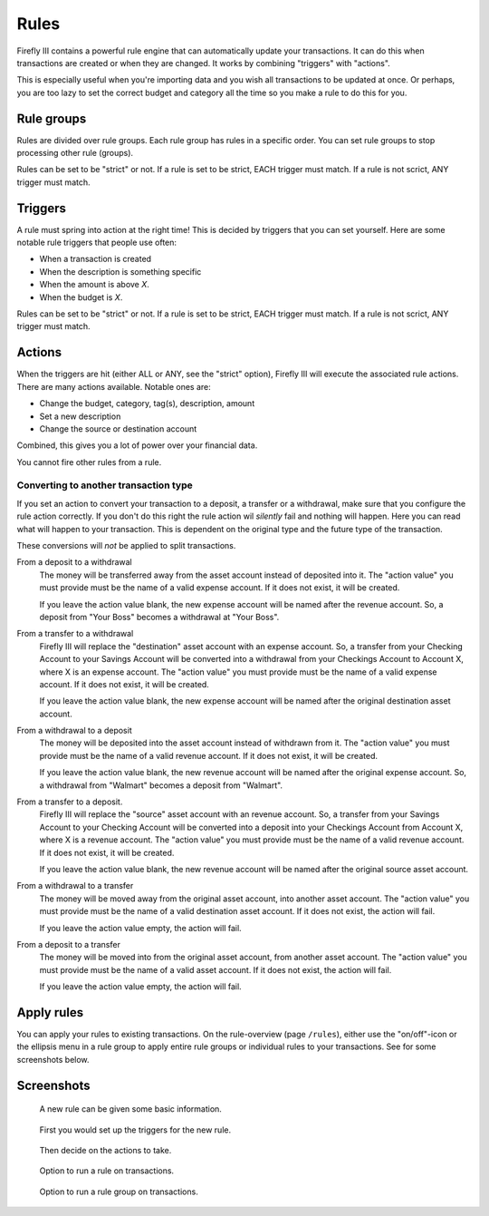 .. _rules:

=====
Rules
=====

Firefly III contains a powerful rule engine that can automatically update your transactions. It can do this when transactions are created or when they are changed. It works by combining "triggers" with "actions".

This is especially useful when you're importing data and you wish all transactions to be updated at once. Or perhaps, you are too lazy to set the correct budget and category all the time so you make a rule to do this for you.

Rule groups
-----------

Rules are divided over rule groups. Each rule group has rules in a specific order. You can set rule groups to stop processing other rule (groups).

Rules can be set to be "strict" or not. If a rule is set to be strict, EACH trigger must match. If a rule is not scrict, ANY trigger must match.


Triggers
--------

A rule must spring into action at the right time! This is decided by triggers that you can set yourself. Here are some notable rule triggers that people use often:

* When a transaction is created
* When the description is something specific
* When the amount is above *X*.
* When the budget is *X*.

Rules can be set to be "strict" or not. If a rule is set to be strict, EACH trigger must match. If a rule is not scrict, ANY trigger must match.

Actions
-------

When the triggers are hit (either ALL or ANY, see the "strict" option), Firefly III will execute the associated rule actions. There are many actions available. Notable ones are:

* Change the budget, category, tag(s), description, amount
* Set a new description
* Change the source or destination account

Combined, this gives you a lot of power over your financial data.

You cannot fire other rules from a rule.

Converting to another transaction type
~~~~~~~~~~~~~~~~~~~~~~~~~~~~~~~~~~~~~~

If you set an action to convert your transaction to a deposit, a transfer or a withdrawal, make sure that you configure the rule action correctly. If you don't do this right the rule action wil *silently* fail and nothing will happen. Here you can read what will happen to your transaction. This is dependent on the original type and the future type of the transaction.

These conversions will *not* be applied to split transactions.


From a deposit to a withdrawal
    The money will be transferred away from the asset account instead of deposited into it. The "action value" you must provide must be the name of a valid expense account. If it does not exist, it will be created.

    If you leave the action value blank, the new expense account will be named after the revenue account. So, a deposit from "Your Boss" becomes a withdrawal at "Your Boss".

From a transfer to a withdrawal
	Firefly III will replace the "destination" asset account with an expense account. So, a transfer from your Checking Account to your Savings Account will be converted into a withdrawal from your Checkings Account to Account X, where X is an expense account. The "action value" you must provide must be the name of a valid expense account. If it does not exist, it will be created.

	If you leave the action value blank, the new expense account will be named after the original destination asset account.

From a withdrawal to a deposit
    The money will be deposited into the asset account instead of withdrawn from it. The "action value" you must provide must be the name of a valid revenue account. If it does not exist, it will be created.

    If you leave the action value blank, the new revenue account will be named after the original expense account. So, a withdrawal from "Walmart" becomes a deposit from "Walmart".

From a transfer to a deposit.
    Firefly III will replace the "source" asset account with an revenue account. So, a transfer from your Savings Account to your Checking Account will be converted into a deposit into your Checkings Account from Account X, where X is a revenue account. The "action value" you must provide must be the name of a valid revenue account. If it does not exist, it will be created.

    If you leave the action value blank, the new revenue account will be named after the original source asset account.

From a withdrawal to a transfer
    The money will be moved away from the original asset account, into another asset account. The "action value" you must provide must be the name of a valid destination asset account. If it does not exist, the action will fail.

    If you leave the action value empty, the action will fail.

From a deposit to a transfer
    The money will be moved into from the original asset account, from another asset account. The "action value" you must provide must be the name of a valid asset account. If it does not exist, the action will fail.

    If you leave the action value empty, the action will fail.

Apply rules
-----------

You can apply your rules to existing transactions. On the rule-overview (page ``/rules``), either use the "on/off"-icon or the ellipsis menu in a rule group to apply entire rule groups or individual rules to your transactions. See for some screenshots below.


Screenshots
-----------


.. figure:: https://firefly-iii.org/static/docs/4.7.0/rules-meta.png
   :alt: Meta data of a rule

   A new rule can be given some basic information.

.. figure:: https://firefly-iii.org/static/docs/4.7.0/rules-triggers.png
   :alt: Set the triggers

   First you would set up the triggers for the new rule.

.. figure:: https://firefly-iii.org/static/docs/4.7.0/rules-actions.png
   :alt: Set the actions

   Then decide on the actions to take.

.. figure:: https://firefly-iii.org/static/docs/4.7.6.2/apply-rule.png
   :alt: Option to run a rule on transactions.

   Option to run a rule on transactions.

.. figure:: https://firefly-iii.org/static/docs/4.7.6.2/apply-rule-group.png
   :alt: Option to run a rule group on transactions.

   Option to run a rule group on transactions.


